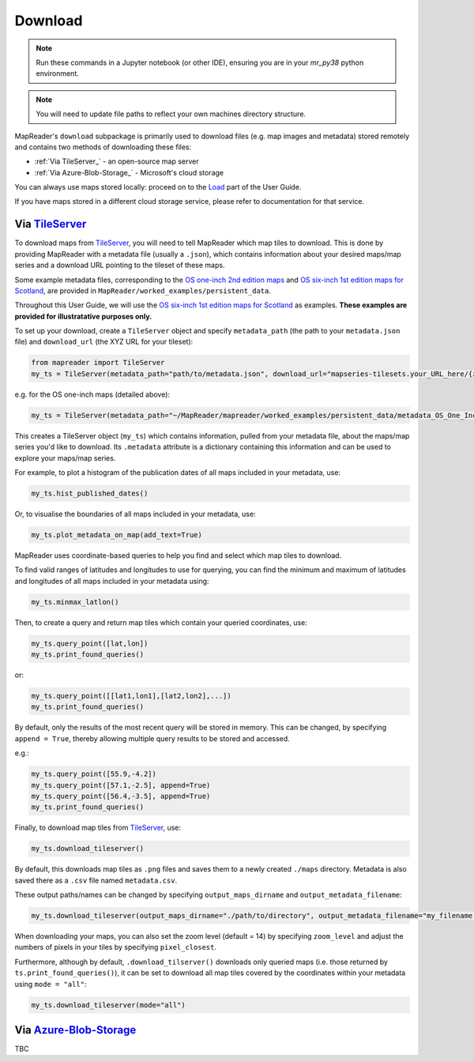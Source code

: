 Download
=========

.. note:: Run these commands in a Jupyter notebook (or other IDE), ensuring you are in your `mr_py38` python environment.

.. note:: You will need to update file paths to reflect your own machines directory structure.

MapReader's ``download`` subpackage is primarily used to download files (e.g. map images and metadata) stored remotely and contains two methods of downloading these files:

- :ref:`Via TileServer_` - an open-source map server
- :ref:`Via Azure-Blob-Storage_` - Microsoft's cloud storage

You can always use maps stored locally: proceed on to the Load_ part of the User Guide.

If you have maps stored in a different cloud storage service, please refer to documentation for that service.

Via TileServer_
----------------

To download maps from TileServer_, you will need to tell MapReader which map tiles to download.
This is done by providing MapReader with a metadata file (usually a ``.json``), which contains information about your desired maps/map series and a download URL pointing to the tileset of these maps.

Some example metadata files, corresponding to the `OS one-inch 2nd edition maps <https://mapseries-tilesets.s3.amazonaws.com/1inch_2nd_ed/index.html>`_ and `OS six-inch 1st edition maps for Scotland <https://mapseries-tilesets.s3.amazonaws.com/os/6inchfirst/index.html>`_, are provided in ``MapReader/worked_examples/persistent_data``.

.. TODO: include list of requirements of json metadata file, and what form those fields should take (e.g. coordinates) (Rosie)

.. TODO: explain what json file does (allows splitting layer into 'map sheets'), allows patches to retain attributes of parent maps to investigate at any point of pipeline (Katie)

.. TODO: review 6-inch v 1-inch!!! See just below.

Throughout this User Guide, we will use the `OS six-inch 1st edition maps for Scotland <https://mapseries-tilesets.s3.amazonaws.com/os/6inchfirst/index.html>`_ as examples. 
**These examples are provided for illustratative purposes only.**

To set up your download, create a ``TileServer`` object and specify ``metadata_path`` (the path to your ``metadata.json`` file) and ``download_url`` (the XYZ URL for your tileset): 

.. code :: python

     from mapreader import TileServer
     my_ts = TileServer(metadata_path="path/to/metadata.json", download_url="mapseries-tilesets.your_URL_here/{z}/{x}/{y}.png")

e.g. for the OS one-inch maps (detailed above):

.. code :: python

     my_ts = TileServer(metadata_path="~/MapReader/mapreader/worked_examples/persistent_data/metadata_OS_One_Inch_GB_WFS_light.json", download_url="https://mapseries-tilesets.s3.amazonaws.com/1inch_2nd_ed/{z}/{x}/{y}.png")

This creates a TileServer object (``my_ts``) which contains information, pulled from your metadata file, about the maps/map series you'd like to download. 
Its ``.metadata`` attribute is a dictionary containing this information and can be used to explore your maps/map series.

For example, to plot a histogram of the publication dates of all maps included in your metadata, use: 

.. code :: python

     my_ts.hist_published_dates()

.. image:: ../figures/hist_published_dates.png
     :width: 400px
     :align: center


Or, to visualise the boundaries of all maps included in your metadata, use: 

.. code :: python

     my_ts.plot_metadata_on_map(add_text=True)

.. image:: ../figures/plot_metadata_on_map.png
     :width: 400px
     :align: center


MapReader uses coordinate-based queries to help you find and select which map tiles to download. 

To find valid ranges of latitudes and longitudes to use for querying, you can find the minimum and maximum of latitudes and longitudes of all maps included in your metadata using:

.. code :: python

     my_ts.minmax_latlon()

Then, to create a query and return map tiles which contain your queried coordinates, use: 

.. code :: python

     my_ts.query_point([lat,lon])
     my_ts.print_found_queries()

or: 

.. code :: python

     my_ts.query_point([[lat1,lon1],[lat2,lon2],...])
     my_ts.print_found_queries()

By default, only the results of the most recent query will be stored in memory. 
This can be changed, by specifying ``append = True``, thereby allowing multiple query results to be stored and accessed.

e.g.: 

.. code :: python

     my_ts.query_point([55.9,-4.2])
     my_ts.query_point([57.1,-2.5], append=True)
     my_ts.query_point([56.4,-3.5], append=True)
     my_ts.print_found_queries()

Finally, to download map tiles from TileServer_, use: 

.. code :: python
  
    my_ts.download_tileserver()

By default, this downloads map tiles as ``.png`` files and saves them to a newly created ``./maps`` directory.
Metadata is also saved there as a ``.csv`` file named ``metadata.csv``.

These output paths/names can be changed by specifying ``output_maps_dirname`` and ``output_metadata_filename``: 

.. code :: python
  
     my_ts.download_tileserver(output_maps_dirname="./path/to/directory", output_metadata_filename="my_filename.csv")

When downloading your maps, you can also set the zoom level (default = 14) by specifying ``zoom_level`` and adjust the numbers of pixels in your tiles by specifying ``pixel_closest``.

Furthermore, although by default, ``.download_tilserver()`` downloads only queried maps (i.e. those returned by ``ts.print_found_queries()``), it can be set to download all map tiles covered by the coordinates within your metadata using ``mode = "all"``:

.. code :: python

     my_ts.download_tileserver(mode="all")


Via Azure-Blob-Storage_
-------------------------

.. comment: TODO provide example command for pulling data from azure storage container (azure access command)

TBC


.. _TileServer: http://tileserver.org/
.. _Azure-Blob-Storage: https://azure.microsoft.com/en-gb/products/storage/blobs/ 
.. _Load: https://mapreader.readthedocs.io/en/rw_docs/User-guide/Load.html 
